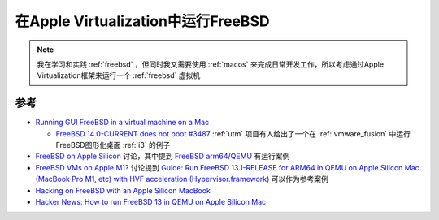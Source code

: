 .. _run_freebsd_in_apple_virtualization:

=====================================
在Apple Virtualization中运行FreeBSD
=====================================

.. note::

   我在学习和实践 :ref:`freebsd` ，但同时我又需要使用 :ref:`macos` 来完成日常开发工作，所以考虑通过Apple Virtualization框架来运行一个 :ref:`freebsd` 虚拟机

参考
=======

- `Running GUI FreeBSD in a virtual machine on a Mac <https://github.com/jlduran/RunningGUIFreeBSDInAVirtualMachineOnAMac>`_

  - `FreeBSD 14.0-CURRENT does not boot #3487 <https://github.com/utmapp/UTM/issues/3487>`_ :ref:`utm` 项目有人给出了一个在 :ref:`vmware_fusion` 中运行FreeBSD图形化桌面 :ref:`i3` 的例子

- `FreeBSD on Apple Silicon <https://forums.freebsd.org/threads/freebsd-on-apple-silicon.84008/>`_ 讨论，其中提到 `FreeBSD arm64/QEMU <https://wiki.freebsd.org/arm64/QEMU>`_ 有运行案例
- `FreeBSD VMs on Apple M1? <https://www.reddit.com/r/freebsd/comments/n6pk9y/freebsd_vms_on_apple_m1/>`_ 讨论提到 `Guide: Run FreeBSD 13.1-RELEASE for ARM64 in QEMU on Apple Silicon Mac (MacBook Pro M1, etc) with HVF acceleration (Hypervisor.framework) <https://gist.github.com/ctsrc/a1f57933a2cde9abc0f07be12889f97f>`_ 可以作为参考案例
- `Hacking on FreeBSD with an Apple Silicon MacBook <https://jrgsystems.com/posts/2023-09-08-developing-freebsd-on-macos/>`_
- `Hacker News: How to run FreeBSD 13 in QEMU on Apple Silicon Mac <https://news.ycombinator.com/item?id=26053983>`_
